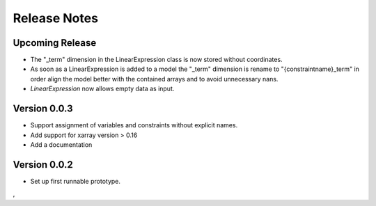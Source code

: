 Release Notes
=============

Upcoming Release
----------------

* The "_term" dimension in the LinearExpression class is now stored without coordinates.
* As soon as a LinearExpression is added to a model the "_term" dimension is rename to "{constraintname}_term" in order align the model better with the contained arrays and to avoid unnecessary nans.
* `LinearExpression` now allows empty data as input.


Version 0.0.3
-------------

* Support assignment of variables and constraints without explicit names.
* Add support for xarray version > 0.16
* Add a documentation

Version 0.0.2
-------------

* Set up first runnable prototype.
,
